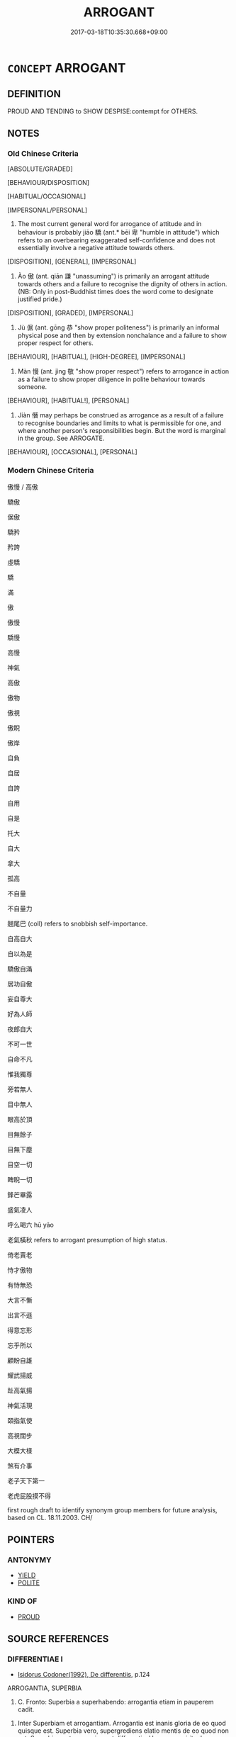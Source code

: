 # -*- mode: mandoku-tls-view -*-
#+TITLE: ARROGANT
#+DATE: 2017-03-18T10:35:30.668+09:00        
#+STARTUP: content
* =CONCEPT= ARROGANT
:PROPERTIES:
:CUSTOM_ID: uuid-a53a5705-cac6-47f2-81e4-52ef30fd783f
:SYNONYM+:  HAUGHTY
:SYNONYM+:  CONCEITED
:SYNONYM+:  SELF-IMPORTANT
:SYNONYM+:  EGOTISTIC
:SYNONYM+:  FULL OF ONESELF
:SYNONYM+:  SUPERIOR
:SYNONYM+:  OVERBEARING
:SYNONYM+:  POMPOUS
:SYNONYM+:  BUMPTIOUS
:SYNONYM+:  PRESUMPTUOUS
:SYNONYM+:  IMPERIOUS
:SYNONYM+:  OVERWEENING
:SYNONYM+:  PROUD
:SYNONYM+:  IMMODEST
:SYNONYM+:  HIGH AND MIGHTY
:SYNONYM+:  TOO BIG FOR ONE'S BRITCHES
:SYNONYM+:  TOO BIG FOR ONE'S BOOTS
:SYNONYM+:  BIGHEADED
:SYNONYM+:  PUFFED-UP
:TR_ZH: 驕傲
:TR_OCH: 驕
:END:
** DEFINITION

PROUD AND TENDING to SHOW DESPISE:contempt for OTHERS.

** NOTES

*** Old Chinese Criteria
[ABSOLUTE/GRADED]

[BEHAVIOUR/DISPOSITION]

[HABITUAL/OCCASIONAL]

[IMPERSONAL/PERSONAL]

1. The most current general word for arrogance of attitude and in behaviour is probably jiāo 驕 (ant.* bēi 卑 "humble in attitude") which refers to an overbearing exaggerated self-confidence and does not essentially involve a negative attitude towards others.

[DISPOSITION], [GENERAL], [IMPERSONAL]

2. Ào 傲 (ant. qiān 謙 "unassuming") is primarily an arrogant attitude towards others and a failure to recognise the dignity of others in action. (NB: Only in post-Buddhist times does the word come to designate justified pride.)

[DISPOSITION], [GRADED], [IMPERSONAL]

3. Jù 倨 (ant. gōng 恭 "show proper politeness") is primarily an informal physical pose and then by extension nonchalance and a failure to show proper respect for others.

[BEHAVIOUR], [HABITUAL], [HIGH-DEGREE], [IMPERSONAL]

4. Màn 慢 (ant. jìng 敬 "show proper respect") refers to arrogance in action as a failure to show proper diligence in polite behaviour towards someone.

[BEHAVIOUR], [HABITUAL!], [PERSONAL]

5. Jiàn 僭 may perhaps be construed as arrogance as a result of a failure to recognise boundaries and limits to what is permissible for one, and where another person's responsibilities begin. But the word is marginal in the group. See ARROGATE.

[BEHAVIOUR], [OCCASIONAL], [PERSONAL]

*** Modern Chinese Criteria
傲慢 / 高傲

驕傲

倨傲

驕矜

矜誇

虛驕

驕

滿

傲

傲慢

驕慢

高慢

神氣

高傲

傲物

傲視

傲睨

傲岸

自負

自居

自誇

自用

自是

托大

自大

拿大

孤高

不自量

不自量力

翹尾巴 (coll) refers to snobbish self-importance.

自高自大

自以為是

驕傲自滿

居功自傲

妄自尊大

好為人師

夜郎自大

不可一世

自命不凡

惟我獨尊

旁若無人

目中無人

眼高於頂

目無餘子

目無下塵

目空一切

睥睨一切

鋒芒畢露

盛氣凌人

呼么喝六 hū yāo

老氣橫秋 refers to arrogant presumption of high status.

倚老賣老

恃才傲物

有恃無恐

大言不慚

出言不遜

得意忘形

忘乎所以

顧盼自雄

耀武揚威

趾高氣揚

神氣活現

頤指氣使

高視闊步

大模大樣

煞有介事

老子天下第一

老虎屁股摸不得

first rough draft to identify synonym group members for future analysis, based on CL. 18.11.2003. CH/

** POINTERS
*** ANTONYMY
 - [[tls:concept:YIELD][YIELD]]
 - [[tls:concept:POLITE][POLITE]]

*** KIND OF
 - [[tls:concept:PROUD][PROUD]]

** SOURCE REFERENCES
*** DIFFERENTIAE I
 - [[cite:DIFFERENTIAE-I][Isidorus Codoner(1992), De differentiis]], p.124


ARROGANTIA, SUPERBIA

504. C. Fronto: Superbia a superhabendo: arrogantia etiam in pauperem cadit.



504. Inter Superbiam et arrogantiam. Arrogantia est inanis gloria de eo quod quisque est. Superbia vero, supergrediens elatio mentis de eo quod non est. Superbiae autem gemina est differentia: Una quae spirituales ac summos viros per virtutum jactantiam dejicit, altera quae carnales erga seniorum imperium inobedientes reddit. Dicta autem superbia, quia super vult quam quod est.

*** HANFEI TONGYI 2004
 - [[cite:HANFEI-TONGYI-2004][Zhao(2004), 韓非子同義詞研究]], p.332

*** HUANG XIAODONG 2003
 - [[cite:HUANG-XIAODONG-2003][Huang 黃(2003), “荀子”單音節形容詞同義關係研究]], p.172

*** LANGIUS 1631
 - [[cite:LANGIUS-1631][Langius(1631), Anthologia sive Florilegium rerum et materiarum selectarum]] (ARROGANTIA)
*** MENGE
 - [[cite:MENGE][Menge Schoenberger(1978), Lateinische Synonymik]]
*** RITTER 1971-2007
 - [[cite:RITTER-1971-2007][Ritter Gruender Gabriel(1971-2007), Historisches Woerterbuch der Philosophie]], p.2.332
 (EIGENDUENKEL)
*** THEOPHRASTUS 1960
 - [[cite:THEOPHRASTUS-1960][Steinmetz(1960), Theophrast, Charaktere]], p.no. 24

*** WANG LI 2000
 - [[cite:WANG-LI-2000][Wang 王(2000), 王力古漢語字典]], p.1692


驕，傲

1. WL claims that jia1o 驕 is psychological and a4o 傲 is a matter of actions.  THE MANY COUNTEREXAMPLES TO THIS NEED TO BE EXAMINED.

*** WU SANXING 2008
 - [[cite:WU-SANXING-2008][ 吾(2008), 中國文化背景八千詞 Zhongguo wenhua beijing ba qian ci]], p.219ff

*** TENG SHOU-HSIN 1996
 - [[cite:TENG-SHOU-HSIN-1996][Teng(1996), Chinese Synonyms Usage Dictionary]], p.240

*** CAI SHAOWEI 2010
 - [[cite:CAI-SHAOWEI-2010][Cai 蔡 Xu 徐(2010), 跟我學同義詞]], p.18

*** GIRARD 1769
 - [[cite:GIRARD-1769][Girard Beauzée(1769), SYNONYMES FRANÇOIS, LEURS DIFFÉRENTES SIGNIFICATIONS, ET LE CHOIX QU'IL EN FAUT FAIRE Pour parler avec justesse]], p.2.3:3
 (HAUT.HAUTAIN;   SUFFISANT.IMPORTANT.ARROGANT)
*** HONG CHENGYU 2009
 - [[cite:HONG-CHENGYU-2009][Hong 洪(2009), 古漢語常用詞同義詞詞典]], p.231

*** FRANKE 1989
 - [[cite:FRANKE-1989][Franke Gipper Schwarz(1989), Bibliographisches Handbuch zur Sprachinhaltsforschung. Teil II. Systematischer Teil. B. Ordnung nach Sinnbezirken (mit einem alphabetischen Begriffsschluessel): Der Mensch und seine Welt im Spiegel der Sprachforschung]], p.48A

** WORDS
   :PROPERTIES:
   :VISIBILITY: children
   :END:
*** 亢 kàng (OC:khaaŋs MC:khɑŋ )
:PROPERTIES:
:CUSTOM_ID: uuid-072c2642-af0b-4712-a89f-032427f4698d
:Char+: 亢(8,2/4) 
:GY_IDS+: uuid-906cb2b5-1490-4cc7-912f-a00431d2f7fb
:PY+: kàng     
:OC+: khaaŋs     
:MC+: khɑŋ     
:END: 
**** SOURCE REFERENCES
***** DUAN DESEN 1992A
 - [[cite:DUAN-DESEN-1992A][Duan 段(1992), 簡明古漢語同義詞詞典]], p.825

**** N [[tls:syn-func::#uuid-76be1df4-3d73-4e5f-bbc2-729542645bc8][nab]] {[[tls:sem-feat::#uuid-98e7674b-b362-466f-9568-d0c14470282a][psych]]} / arrogance
:PROPERTIES:
:CUSTOM_ID: uuid-5d107cee-6653-410b-af38-f30c5c27813d
:WARRING-STATES-CURRENCY: 2
:END:
****** DEFINITION

arrogance

****** NOTES

**** V [[tls:syn-func::#uuid-c20780b3-41f9-491b-bb61-a269c1c4b48f][vi]] {[[tls:sem-feat::#uuid-f55cff2f-f0e3-4f08-a89c-5d08fcf3fe89][act]]} / haughty, overbearing
:PROPERTIES:
:CUSTOM_ID: uuid-99c3c667-7f9e-459a-a46e-668aa33a0d68
:WARRING-STATES-CURRENCY: 2
:END:
****** DEFINITION

haughty, overbearing

****** NOTES

**** V [[tls:syn-func::#uuid-fbfb2371-2537-4a99-a876-41b15ec2463c][vtoN]] / show arrogance towards
:PROPERTIES:
:CUSTOM_ID: uuid-0e2e6382-cfa0-40b8-aae3-1ff866226d59
:END:
****** DEFINITION

show arrogance towards

****** NOTES

*** 伉 kàng (OC:khaaŋs MC:khɑŋ )
:PROPERTIES:
:CUSTOM_ID: uuid-419c14d8-9943-49f0-97a3-fb9696d8541e
:Char+: 伉(9,4/6) 
:GY_IDS+: uuid-a6d9f1df-c783-46cc-867c-372c5e545b9b
:PY+: kàng     
:OC+: khaaŋs     
:MC+: khɑŋ     
:END: 
**** N [[tls:syn-func::#uuid-76be1df4-3d73-4e5f-bbc2-729542645bc8][nab]] {[[tls:sem-feat::#uuid-98e7674b-b362-466f-9568-d0c14470282a][psych]]} / offensively arrogant disposition
:PROPERTIES:
:CUSTOM_ID: uuid-b8dd153b-5710-4958-85a8-01cba1594a9f
:END:
****** DEFINITION

offensively arrogant disposition

****** NOTES

**** V [[tls:syn-func::#uuid-fed035db-e7bd-4d23-bd05-9698b26e38f9][vadN]] / arrogant
:PROPERTIES:
:CUSTOM_ID: uuid-7b25cef0-e9b4-4f1a-947a-1b09b09b73c9
:END:
****** DEFINITION

arrogant

****** NOTES

**** V [[tls:syn-func::#uuid-2a0ded86-3b04-4488-bb7a-3efccfa35844][vadV]] / arrogantly, with provocative arrogance
:PROPERTIES:
:CUSTOM_ID: uuid-762344b2-4c1d-4f57-8936-298faa695cd2
:END:
****** DEFINITION

arrogantly, with provocative arrogance

****** NOTES

**** V [[tls:syn-func::#uuid-c20780b3-41f9-491b-bb61-a269c1c4b48f][vi]] {[[tls:sem-feat::#uuid-f55cff2f-f0e3-4f08-a89c-5d08fcf3fe89][act]]} / be arrogant and overbearing
:PROPERTIES:
:CUSTOM_ID: uuid-1afdfcc6-ee99-4731-a8b1-34c2d9404190
:WARRING-STATES-CURRENCY: 1
:END:
****** DEFINITION

be arrogant and overbearing

****** NOTES

**** V [[tls:syn-func::#uuid-c20780b3-41f9-491b-bb61-a269c1c4b48f][vi]] {[[tls:sem-feat::#uuid-2e48851c-928e-40f0-ae0d-2bf3eafeaa17][figurative]]} / insensitive, blunt
:PROPERTIES:
:CUSTOM_ID: uuid-c4bd9825-f513-4b03-81ae-9a20d715bb98
:END:
****** DEFINITION

insensitive, blunt

****** NOTES

*** 倨 jù (OC:kas MC:ki̯ɤ ) / 踞 jù (OC:kas MC:ki̯ɤ )
:PROPERTIES:
:CUSTOM_ID: uuid-9b6eb9d3-6232-4afe-b6a5-d58b47bcd45e
:Char+: 倨(9,8/10) 
:Char+: 踞(157,8/15) 
:GY_IDS+: uuid-8c4e2c5b-57a8-4199-89fa-f593fefc97e4
:PY+: jù     
:OC+: kas     
:MC+: ki̯ɤ     
:GY_IDS+: uuid-6ae1fe50-728d-41b5-952d-b94028de2435
:PY+: jù     
:OC+: kas     
:MC+: ki̯ɤ     
:END: 
**** V [[tls:syn-func::#uuid-c20780b3-41f9-491b-bb61-a269c1c4b48f][vi]] / be arrogantly nonchalant in behaviour, be impolitely informal
:PROPERTIES:
:CUSTOM_ID: uuid-e41728dd-45a4-4179-bd0e-dc0e1d2a766e
:WARRING-STATES-CURRENCY: 3
:END:
****** DEFINITION

be arrogantly nonchalant in behaviour, be impolitely informal

****** NOTES

******* Nuance
This emphasises unceremonious impoliteness

******* Examples
GUAN 16.01.16; WYWK 1.71; tr. Rickett 1985, p. 253;

 倨傲易令， Those who display arrogance, alter the orders,

[CA]

ZHUANG 20.2.8 Guo Qingfan 674; Wang Shumin 730; Fang Yong 523; Chen Guying 502

 市南子曰： Master Southmarket said,

 君�荍峟苤 A "Do not appear haughty;

 �荅 d 居， Do not be obstinate--

 以為君車。 That will be your carriage."

**** V [[tls:syn-func::#uuid-fed035db-e7bd-4d23-bd05-9698b26e38f9][vadN]] / arrogant; impolitely informal
:PROPERTIES:
:CUSTOM_ID: uuid-c2701df1-fab8-4511-b02a-3352cf68f9ef
:END:
****** DEFINITION

arrogant; impolitely informal

****** NOTES

*** 傲 ào (OC:ŋoows MC:ŋɑu ) /  
:PROPERTIES:
:CUSTOM_ID: uuid-48f9065e-d1fb-4c0f-ae90-65c8978c9fcf
:Char+: 傲(9,11/13) 
:Char+: 敖(66,7/11) 
:GY_IDS+: uuid-ae31bd97-b93c-4565-a89f-bca51b52d568
:PY+: ào     
:OC+: ŋoows     
:MC+: ŋɑu     
:END: 
**** V [[tls:syn-func::#uuid-c20780b3-41f9-491b-bb61-a269c1c4b48f][vi]] {[[tls:sem-feat::#uuid-f55cff2f-f0e3-4f08-a89c-5d08fcf3fe89][act]]} / make a show of arrogance; be arrogant to others in attitude and action
:PROPERTIES:
:CUSTOM_ID: uuid-ac521c33-93c1-4a7f-8bad-603332726bc5
:WARRING-STATES-CURRENCY: 3
:END:
****** DEFINITION

make a show of arrogance; be arrogant to others in attitude and action

****** NOTES

******* Nuance
This is descriptive of overt action ravher than inner hidden attitude.

******* Examples
HF 31.29:02; jishi 591; jiaozhu 350; shiping 1024 

“ 令尹甚傲而好兵，涆 he Prime Minister is very arrogant and he is fond of the military.

**** V [[tls:syn-func::#uuid-fbfb2371-2537-4a99-a876-41b15ec2463c][vtoN]] {[[tls:sem-feat::#uuid-9f39c671-0a8c-4564-b0ad-af7185eed7aa][attitudinal]]} / treat with arrogant disrespect; be arrogant towards be non-chalant vis-a-vis (e.g. punishments)
:PROPERTIES:
:CUSTOM_ID: uuid-c3a7e0e7-21d3-4756-b850-511a98e56109
:WARRING-STATES-CURRENCY: 3
:END:
****** DEFINITION

treat with arrogant disrespect; be arrogant towards be non-chalant vis-a-vis (e.g. punishments)

****** NOTES

******* Nuance
This is descriptive of overt action ravher than inner hidden attitude.

******* Examples
GUAN 15.01.33; WYWK 1.69; tr. Rickett 1985, p. 246;

 人雖眾， Even though his population be large,

 不緩怠， he should be neither negligent 

 不傲下。 nor overbearing toward his subjects. [CA]

**** V [[tls:syn-func::#uuid-c20780b3-41f9-491b-bb61-a269c1c4b48f][vi]] / be proud (as one should be or naturally might be of great achievements)
:PROPERTIES:
:CUSTOM_ID: uuid-ea3271e3-ce72-4f06-86ce-6a2eb8447938
:VALUATION: +
:WARRING-STATES-CURRENCY: 0
:END:
****** DEFINITION

be proud (as one should be or naturally might be of great achievements)

****** NOTES

**** V [[tls:syn-func::#uuid-fed035db-e7bd-4d23-bd05-9698b26e38f9][vadN]] / arrogant
:PROPERTIES:
:CUSTOM_ID: uuid-a659410f-7332-48d6-9f13-db9a9704c343
:END:
****** DEFINITION

arrogant

****** NOTES

**** N [[tls:syn-func::#uuid-76be1df4-3d73-4e5f-bbc2-729542645bc8][nab]] {[[tls:sem-feat::#uuid-98e7674b-b362-466f-9568-d0c14470282a][psych]]} / arrogance
:PROPERTIES:
:CUSTOM_ID: uuid-6b7ea8f4-e2b6-459e-9c11-731a01c175a3
:END:
****** DEFINITION

arrogance

****** NOTES

*** 僭 jiàn (OC:skɯɯms MC:tsem )
:PROPERTIES:
:CUSTOM_ID: uuid-cf7a1bc3-eaeb-43b6-a73b-4bf8be31fc9f
:Char+: 僭(9,12/14) 
:GY_IDS+: uuid-bf76a9cb-0ff4-4872-8b8d-eb3a328660f9
:PY+: jiàn     
:OC+: skɯɯms     
:MC+: tsem     
:END: 
**** V [[tls:syn-func::#uuid-fbfb2371-2537-4a99-a876-41b15ec2463c][vtoN]] {[[tls:sem-feat::#uuid-9f39c671-0a8c-4564-b0ad-af7185eed7aa][attitudinal]]} / treat without proper restraint and respect for the rules of propriety ZUO  僭嫚於鬼神
:PROPERTIES:
:CUSTOM_ID: uuid-20c532c8-a2c4-492d-92ed-e3c04985977a
:WARRING-STATES-CURRENCY: 2
:END:
****** DEFINITION

treat without proper restraint and respect for the rules of propriety ZUO  僭嫚於鬼神

****** NOTES

*** 嫚 màn (OC:mroons MC:mɣan )
:PROPERTIES:
:CUSTOM_ID: uuid-bd002061-271c-4a84-aefd-bb6cb7738020
:Char+: 嫚(38,11/14) 
:GY_IDS+: uuid-28834e0e-393e-41cc-b8b0-4a4b544875c2
:PY+: màn     
:OC+: mroons     
:MC+: mɣan     
:END: 
**** V [[tls:syn-func::#uuid-c20780b3-41f9-491b-bb61-a269c1c4b48f][vi]] / be insolent
:PROPERTIES:
:CUSTOM_ID: uuid-4787804c-d96b-468f-9c2c-54b5568ad68a
:END:
****** DEFINITION

be insolent

****** NOTES

*** 慢 màn (OC:mroons MC:mɣan )
:PROPERTIES:
:CUSTOM_ID: uuid-cc4796ef-a79e-4f5b-823a-bb4ac20b60e4
:Char+: 慢(61,11/14) 
:GY_IDS+: uuid-36b5fc6c-5f36-4579-a8e3-9c4fc0dc2e8f
:PY+: màn     
:OC+: mroons     
:MC+: mɣan     
:END: 
**** N [[tls:syn-func::#uuid-76be1df4-3d73-4e5f-bbc2-729542645bc8][nab]] {[[tls:sem-feat::#uuid-f55cff2f-f0e3-4f08-a89c-5d08fcf3fe89][act]]} / arrogance in behaviour;
:PROPERTIES:
:CUSTOM_ID: uuid-c30a306b-ca76-42b1-a445-6a584df3772f
:WARRING-STATES-CURRENCY: 3
:END:
****** DEFINITION

arrogance in behaviour;

****** NOTES

******* Examples
LY 08.04:02; tr. CH

 君子所貴乎道者三： What the man of noble character sets high store by in the Way are three things:

 動容貌， when he changes his comportment and appearance

 斯遠暴慢矣； he keeps far from violence or arrogant informality; [CA]

**** N [[tls:syn-func::#uuid-76be1df4-3d73-4e5f-bbc2-729542645bc8][nab]] {[[tls:sem-feat::#uuid-98e7674b-b362-466f-9568-d0c14470282a][psych]]} / conceit, superciliousness
:PROPERTIES:
:CUSTOM_ID: uuid-410b79d4-5199-4b2d-aa8a-c68175a83170
:END:
****** DEFINITION

conceit, superciliousness

****** NOTES

**** V [[tls:syn-func::#uuid-fed035db-e7bd-4d23-bd05-9698b26e38f9][vadN]] / arrogant
:PROPERTIES:
:CUSTOM_ID: uuid-d56dfcf3-e93a-427c-8418-c0ed2a42ec4a
:END:
****** DEFINITION

arrogant

****** NOTES

******* Examples
GUAN 46.01.48; ed. Dai Wang 3.54; tr. Rickett 1998:159

 暴慢之人， If violent and arrogant people 

 誅之以刑， are punished in accordance with criminal sanctions, 

 則禍不起。 calamities will not occur. [CA]

**** V [[tls:syn-func::#uuid-739c24ae-d585-4fff-9ac2-2547b1050f16][vt+prep+N]] / behave arrogantly towards
:PROPERTIES:
:CUSTOM_ID: uuid-e9c91b1b-d4ea-439c-a0bc-b9c6c84f8de8
:END:
****** DEFINITION

behave arrogantly towards

****** NOTES

**** V [[tls:syn-func::#uuid-fbfb2371-2537-4a99-a876-41b15ec2463c][vtoN]] / show arrogant disrespect for someone, fail to pay proper polite attention to someone.
:PROPERTIES:
:CUSTOM_ID: uuid-b780f91d-a017-4d0a-9d7c-1703b559c2fa
:WARRING-STATES-CURRENCY: 5
:END:
****** DEFINITION

show arrogant disrespect for someone, fail to pay proper polite attention to someone.

****** NOTES

*** 憍 jiāo (OC:krew MC:kiɛu )
:PROPERTIES:
:CUSTOM_ID: uuid-cdbc2eff-a11e-491d-a89a-928afa38e11e
:Char+: 憍(61,12/15) 
:GY_IDS+: uuid-ef9ca6d9-6ee4-42ec-9d44-fde7e35c0582
:PY+: jiāo     
:OC+: krew     
:MC+: kiɛu     
:END: 
**** V [[tls:syn-func::#uuid-c20780b3-41f9-491b-bb61-a269c1c4b48f][vi]] / be arrogant; haughty
:PROPERTIES:
:CUSTOM_ID: uuid-1f30f758-1b52-4a78-ae55-a1db9f0c5bc5
:WARRING-STATES-CURRENCY: 2
:END:
****** DEFINITION

be arrogant; haughty

****** NOTES

******* Examples
ZZ 19.700

 方虛憍 he's just at the stage of being vainly arrogant 

 而恃氣。 and proud of his own vigor." [CA]

*** 泰 tài (OC:thaads MC:thɑi )
:PROPERTIES:
:CUSTOM_ID: uuid-643beca2-37af-4079-9a3c-80998515b311
:Char+: 泰(85,5/9) 
:GY_IDS+: uuid-f06233df-447e-4b47-8096-292334f5ea3b
:PY+: tài     
:OC+: thaads     
:MC+: thɑi     
:END: 
**** N [[tls:syn-func::#uuid-8717712d-14a4-4ae2-be7a-6e18e61d929b][n]] / arrogance; arrogant begaviour
:PROPERTIES:
:CUSTOM_ID: uuid-90ccbfeb-b4d6-4e95-af44-a74f4dbc8807
:END:
****** DEFINITION

arrogance; arrogant begaviour

****** NOTES

**** V [[tls:syn-func::#uuid-c20780b3-41f9-491b-bb61-a269c1c4b48f][vi]] {[[tls:sem-feat::#uuid-f55cff2f-f0e3-4f08-a89c-5d08fcf3fe89][act]]} / be presumptuous; overbearing
:PROPERTIES:
:CUSTOM_ID: uuid-08f483b0-bd61-478e-9b55-ac9c5ea202f8
:VALUATION: -
:WARRING-STATES-CURRENCY: 2
:END:
****** DEFINITION

be presumptuous; overbearing

****** NOTES

**** V [[tls:syn-func::#uuid-c20780b3-41f9-491b-bb61-a269c1c4b48f][vi]] {[[tls:sem-feat::#uuid-f55cff2f-f0e3-4f08-a89c-5d08fcf3fe89][act]]} / be proud
:PROPERTIES:
:CUSTOM_ID: uuid-d8a1f255-bbc7-48df-b8ce-632fef6a1983
:VALUATION: +
:END:
****** DEFINITION

be proud

****** NOTES

*** 驁 ào (OC:ŋoows MC:ŋɑu )
:PROPERTIES:
:CUSTOM_ID: uuid-6ab41e32-a925-4baf-bb06-e5a7fc953c47
:Char+: 驁(187,11/21) 
:GY_IDS+: uuid-321fdf7c-4b0c-407c-9a38-8004dcdc9e25
:PY+: ào     
:OC+: ŋoows     
:MC+: ŋɑu     
:END: 
**** V [[tls:syn-func::#uuid-c20780b3-41f9-491b-bb61-a269c1c4b48f][vi]] {[[tls:sem-feat::#uuid-f55cff2f-f0e3-4f08-a89c-5d08fcf3fe89][act]]} / be recklessly unrestrained and arrogant
:PROPERTIES:
:CUSTOM_ID: uuid-7b7fd034-ed32-4d70-a44b-ae65c64e0432
:END:
****** DEFINITION

be recklessly unrestrained and arrogant

****** NOTES

******* Nuance
This is not much more than a graphic variant for 傲.

******* Examples
SHI

**** V [[tls:syn-func::#uuid-6fe4438e-50e1-4c1f-8b7a-c24a0f417fb5][vtoNab]] / take an arrogant attutude towards Nab
:PROPERTIES:
:CUSTOM_ID: uuid-b3f6f8d5-f057-4a7f-a3f1-6320e9a4ecbb
:END:
****** DEFINITION

take an arrogant attutude towards Nab

****** NOTES

*** 驕 jiāo (OC:krew MC:kiɛu )
:PROPERTIES:
:CUSTOM_ID: uuid-90b6f979-8ace-4430-a409-19e32b02ec4b
:Char+: 驕(187,12/22) 
:GY_IDS+: uuid-dc0de6ed-3288-4a35-bb2c-69791fd54b04
:PY+: jiāo     
:OC+: krew     
:MC+: kiɛu     
:END: 
**** V [[tls:syn-func::#uuid-9ad59b61-f38f-4a76-8527-96514af5f495][vt(+N)]] / be arrogant because the contextually determinate N
:PROPERTIES:
:CUSTOM_ID: uuid-d81bb9c3-3437-460f-a199-cc2636d14103
:END:
****** DEFINITION

be arrogant because the contextually determinate N

****** NOTES

**** N [[tls:syn-func::#uuid-76be1df4-3d73-4e5f-bbc2-729542645bc8][nab]] {[[tls:sem-feat::#uuid-98e7674b-b362-466f-9568-d0c14470282a][psych]]} / arrogance
:PROPERTIES:
:CUSTOM_ID: uuid-1049e464-da3d-4957-9ec3-559d7736f296
:WARRING-STATES-CURRENCY: 3
:END:
****** DEFINITION

arrogance

****** NOTES

**** V [[tls:syn-func::#uuid-fed035db-e7bd-4d23-bd05-9698b26e38f9][vadN]] / arrogant and over-confident  驕君 "arrogant ruler"
:PROPERTIES:
:CUSTOM_ID: uuid-bdb42eb1-56b8-43be-b434-495d02749660
:WARRING-STATES-CURRENCY: 5
:END:
****** DEFINITION

arrogant and over-confident  驕君 "arrogant ruler"

****** NOTES

******* Examples
HF 20.11.6: 衣食美驕心生 when clothes and food are elaborate then a self-important mentality will arise

**** V [[tls:syn-func::#uuid-c20780b3-41f9-491b-bb61-a269c1c4b48f][vi]] {[[tls:sem-feat::#uuid-f55cff2f-f0e3-4f08-a89c-5d08fcf3fe89][act]]} / be overconfident, overbearing; haughty, arrogant, self-important
:PROPERTIES:
:CUSTOM_ID: uuid-165210b2-2e0d-4d9c-96fa-0938631df256
:WARRING-STATES-CURRENCY: 5
:END:
****** DEFINITION

be overconfident, overbearing; haughty, arrogant, self-important

****** NOTES

******* Examples
HF 22.08:02; jishi 422; jiaozhu 737; shiping 737

 智伯必驕而輕敵， then the Earl of Zhi4 is bound to get arrogant and to make light of his enemies [CA]

LY 13.26; tr. CH

 子曰： The Master said:

 「君子泰而不驕； "The gentleman is supremely confident but not arrogant,

 小人驕而不泰。」 the petty man is arrogant but not supremely confident."

**** V [[tls:syn-func::#uuid-c20780b3-41f9-491b-bb61-a269c1c4b48f][vi]] {[[tls:sem-feat::#uuid-f55cff2f-f0e3-4f08-a89c-5d08fcf3fe89][act]]} / be arrogant in behaviour, be overconfident
:PROPERTIES:
:CUSTOM_ID: uuid-c9e3e62f-c7f2-42f1-892e-27939ee8a3c7
:VALUATION: -
:WARRING-STATES-CURRENCY: 4
:END:
****** DEFINITION

be arrogant in behaviour, be overconfident

****** NOTES

**** V [[tls:syn-func::#uuid-c20780b3-41f9-491b-bb61-a269c1c4b48f][vi]] {[[tls:sem-feat::#uuid-3d95d354-0c16-419f-9baf-f1f6cb6fbd07][change]]} / become arrogant
:PROPERTIES:
:CUSTOM_ID: uuid-4efd571e-e42c-4f52-99df-fd9ebd455bd6
:END:
****** DEFINITION

become arrogant

****** NOTES

**** V [[tls:syn-func::#uuid-739c24ae-d585-4fff-9ac2-2547b1050f16][vt+prep+N]] / treat arrogantly 嚴於, fail to show proper respect
:PROPERTIES:
:CUSTOM_ID: uuid-eefc252d-aa01-4443-b583-0092b846c75d
:WARRING-STATES-CURRENCY: 4
:END:
****** DEFINITION

treat arrogantly 嚴於, fail to show proper respect

****** NOTES

**** V [[tls:syn-func::#uuid-dd717b3f-0c98-4de8-bac6-2e4085805ef1][vt+V/0/]] / be arrogantly proud of V-ing
:PROPERTIES:
:CUSTOM_ID: uuid-b81d0973-d70b-4f8c-a41d-9ee9f0d6f111
:WARRING-STATES-CURRENCY: 3
:END:
****** DEFINITION

be arrogantly proud of V-ing

****** NOTES

**** V [[tls:syn-func::#uuid-fbfb2371-2537-4a99-a876-41b15ec2463c][vtoN]] / behave arrogantly towards
:PROPERTIES:
:CUSTOM_ID: uuid-adc9e74b-c990-4615-8838-d98ec035f8ce
:END:
****** DEFINITION

behave arrogantly towards

****** NOTES

**** V [[tls:syn-func::#uuid-fbfb2371-2537-4a99-a876-41b15ec2463c][vtoN]] {[[tls:sem-feat::#uuid-fac754df-5669-4052-9dda-6244f229371f][causative]]} / cause to be arrogant and over-confident
:PROPERTIES:
:CUSTOM_ID: uuid-28935b88-74f5-4586-b0ed-8152d95c5e19
:WARRING-STATES-CURRENCY: 5
:END:
****** DEFINITION

cause to be arrogant and over-confident

****** NOTES

**** V [[tls:syn-func::#uuid-fbfb2371-2537-4a99-a876-41b15ec2463c][vtoN]] {[[tls:sem-feat::#uuid-98e7674b-b362-466f-9568-d0c14470282a][psych]]} / take pride in (oneself); be arrogant [the reflexive pronoun is hard to explain, for the meaning of ...
:PROPERTIES:
:CUSTOM_ID: uuid-9debcb4f-8813-4b52-9281-76cedbf3bfea
:END:
****** DEFINITION

take pride in (oneself); be arrogant [the reflexive pronoun is hard to explain, for the meaning of this phrase is NOT "arrogant towards oneself".  It is as if we have a medial VP. Not current in MSC or in TPGJ.]

****** NOTES

**** V [[tls:syn-func::#uuid-fbfb2371-2537-4a99-a876-41b15ec2463c][vtoN]] {[[tls:sem-feat::#uuid-d78eabc5-f1df-43e2-8fa5-c6514124ec21][putative]]} / consider as arrogant (or: declare to be arrogant?)
:PROPERTIES:
:CUSTOM_ID: uuid-b2c26599-02f7-457b-9140-a13498fb3d0c
:END:
****** DEFINITION

consider as arrogant (or: declare to be arrogant?)

****** NOTES

*** 不禮 bùlǐ (OC:pɯʔ riiʔ MC:pi̯ut lei )
:PROPERTIES:
:CUSTOM_ID: uuid-2fc3991c-1a95-4dc8-85ec-affa5e0129a0
:Char+: 不(1,3/4) 禮(113,13/18) 
:GY_IDS+: uuid-12896cda-5086-41f3-8aeb-21cd406eec3f uuid-86f3dff9-55a5-439b-b8ec-3d26e2ce7015
:PY+: bù lǐ    
:OC+: pɯʔ riiʔ    
:MC+: pi̯ut lei    
:END: 
**** V [[tls:syn-func::#uuid-091af450-64e0-4b82-98a2-84d0444b6d19][VPi]] {[[tls:sem-feat::#uuid-f55cff2f-f0e3-4f08-a89c-5d08fcf3fe89][act]]} / be impolite; fail to show proper politeness according to ritual
:PROPERTIES:
:CUSTOM_ID: uuid-d13497b3-e495-44ac-8560-36bbc8e6e5fc
:END:
****** DEFINITION

be impolite; fail to show proper politeness according to ritual

****** NOTES

**** V [[tls:syn-func::#uuid-98f2ce75-ae37-4667-90ff-f418c4aeaa33][VPtoN]] / be impolite to
:PROPERTIES:
:CUSTOM_ID: uuid-26160858-e91b-4943-80c2-46e02dc50be4
:END:
****** DEFINITION

be impolite to

****** NOTES

*** 倨傲 jùào (OC:kas ŋoows MC:ki̯ɤ ŋɑu )
:PROPERTIES:
:CUSTOM_ID: uuid-c8a16f87-6de1-4bba-a329-5f22583cde9d
:Char+: 倨(9,8/10) 傲(9,11/13) 
:GY_IDS+: uuid-8c4e2c5b-57a8-4199-89fa-f593fefc97e4 uuid-ae31bd97-b93c-4565-a89f-bca51b52d568
:PY+: jù ào    
:OC+: kas ŋoows    
:MC+: ki̯ɤ ŋɑu    
:END: 
**** V [[tls:syn-func::#uuid-091af450-64e0-4b82-98a2-84d0444b6d19][VPi]] {[[tls:sem-feat::#uuid-f55cff2f-f0e3-4f08-a89c-5d08fcf3fe89][act]]} / show every kind of arrogance
:PROPERTIES:
:CUSTOM_ID: uuid-eb408711-fadb-4936-92fd-770f9adb3b3d
:END:
****** DEFINITION

show every kind of arrogance

****** NOTES

*** 倨固 jùgù (OC:kas kaas MC:ki̯ɤ kuo̝ )
:PROPERTIES:
:CUSTOM_ID: uuid-1e2656c2-7322-469a-8c8e-5247767a9e04
:Char+: 倨(9,8/10) 固(31,5/8) 
:GY_IDS+: uuid-8c4e2c5b-57a8-4199-89fa-f593fefc97e4 uuid-6ad5e682-34e2-41a5-8c7c-e5e67fb2c285
:PY+: jù gù    
:OC+: kas kaas    
:MC+: ki̯ɤ kuo̝    
:END: 
**** V [[tls:syn-func::#uuid-091af450-64e0-4b82-98a2-84d0444b6d19][VPi]] / be arrogant and headstrong
:PROPERTIES:
:CUSTOM_ID: uuid-34accaae-a4ca-481d-a467-73e35d6760b2
:END:
****** DEFINITION

be arrogant and headstrong

****** NOTES

*** 偃蹇 yǎnjiǎn (OC:qanʔ kranʔ MC:ʔi̯ɐn kiɛn )
:PROPERTIES:
:CUSTOM_ID: uuid-81b99e2f-5737-4d7a-8f96-acde9c1a84eb
:Char+: 偃(9,9/11) 蹇(157,10/17) 
:GY_IDS+: uuid-39aab4ec-e63b-4efc-bd9f-fd614009fa0b uuid-5c3993aa-2b74-4441-b3e2-e0f38dcef645
:PY+: yǎn jiǎn    
:OC+: qanʔ kranʔ    
:MC+: ʔi̯ɐn kiɛn    
:END: 
**** V [[tls:syn-func::#uuid-091af450-64e0-4b82-98a2-84d0444b6d19][VPi]] / be arrogant
:PROPERTIES:
:CUSTOM_ID: uuid-ae6ef39b-c13e-4ab1-880f-ce8e9cb75327
:END:
****** DEFINITION

be arrogant

****** NOTES

*** 夷固 yígù (OC:li kaas MC:ji kuo̝ )
:PROPERTIES:
:CUSTOM_ID: uuid-75e5ee06-bc5d-49ca-ba7d-8793aa9a568e
:Char+: 夷(37,3/6) 固(31,5/8) 
:GY_IDS+: uuid-765f4fb2-dafc-4556-b24c-640d0745d13d uuid-6ad5e682-34e2-41a5-8c7c-e5e67fb2c285
:PY+: yí gù    
:OC+: li kaas    
:MC+: ji kuo̝    
:END: 
**** V [[tls:syn-func::#uuid-091af450-64e0-4b82-98a2-84d0444b6d19][VPi]] / be arrogantly stubborn
:PROPERTIES:
:CUSTOM_ID: uuid-031bd274-1e5a-43cc-94e3-b3ff01c70397
:END:
****** DEFINITION

be arrogantly stubborn

****** NOTES

*** 怠嫚 dàimàn (OC:lɯɯʔ mroons MC:dəi mɣan )
:PROPERTIES:
:CUSTOM_ID: uuid-48e3afaa-30dc-4221-bf07-315c7a0db7c9
:Char+: 怠(61,5/9) 嫚(38,11/14) 
:GY_IDS+: uuid-e53a4783-ff5c-4ba0-9758-c68373df8f8b uuid-28834e0e-393e-41cc-b8b0-4a4b544875c2
:PY+: dài màn    
:OC+: lɯɯʔ mroons    
:MC+: dəi mɣan    
:END: 
**** V [[tls:syn-func::#uuid-091af450-64e0-4b82-98a2-84d0444b6d19][VPi]] {[[tls:sem-feat::#uuid-f55cff2f-f0e3-4f08-a89c-5d08fcf3fe89][act]]} / be remiss and arrogant
:PROPERTIES:
:CUSTOM_ID: uuid-0971989a-e72b-4b12-8638-d720fd45100e
:END:
****** DEFINITION

be remiss and arrogant

****** NOTES

*** 恃力 shìlì (OC:ɡljɯʔ ɡ-rɯɡ MC:dʑɨ lɨk )
:PROPERTIES:
:CUSTOM_ID: uuid-46bdbda2-e951-4a6d-a1c7-e5cf087fdbc6
:Char+: 恃(61,6/9) 力(19,0/2) 
:GY_IDS+: uuid-c339cce1-7216-4108-8497-d69e2bb4f9d2 uuid-b0c01715-adaa-494d-af1b-a7f73033eaff
:PY+: shì lì    
:OC+: ɡljɯʔ ɡ-rɯɡ    
:MC+: dʑɨ lɨk    
:END: 
**** V [[tls:syn-func::#uuid-091af450-64e0-4b82-98a2-84d0444b6d19][VPi]] {[[tls:sem-feat::#uuid-f55cff2f-f0e3-4f08-a89c-5d08fcf3fe89][act]]} / behave in a self-assertive arrogant manner
:PROPERTIES:
:CUSTOM_ID: uuid-4830bad6-12ca-4cec-a020-ce4cd37465b7
:END:
****** DEFINITION

behave in a self-assertive arrogant manner

****** NOTES

*** 憍慢 jiāomàn (OC:krew mroons MC:kiɛu mɣan )
:PROPERTIES:
:CUSTOM_ID: uuid-1fcc9bfc-b14c-46fe-8a7f-e3bb2302620c
:Char+: 憍(61,12/15) 慢(61,11/14) 
:GY_IDS+: uuid-ef9ca6d9-6ee4-42ec-9d44-fde7e35c0582 uuid-36b5fc6c-5f36-4579-a8e3-9c4fc0dc2e8f
:PY+: jiāo màn    
:OC+: krew mroons    
:MC+: kiɛu mɣan    
:END: 
**** V [[tls:syn-func::#uuid-091af450-64e0-4b82-98a2-84d0444b6d19][VPi]] / be arrogant
:PROPERTIES:
:CUSTOM_ID: uuid-826983bf-6113-4fad-ab9c-b404aad25829
:END:
****** DEFINITION

be arrogant

****** NOTES

*** 我慢 wǒmàn (OC:ŋaalʔ mroons MC:ŋɑ mɣan )
:PROPERTIES:
:CUSTOM_ID: uuid-49a9b9c4-9bd7-4a0d-bf23-aef2733f0b6e
:Char+: 我(62,3/7) 慢(61,11/14) 
:GY_IDS+: uuid-0d7cf6f8-2c6c-4caa-a8b2-01d928af0faf uuid-36b5fc6c-5f36-4579-a8e3-9c4fc0dc2e8f
:PY+: wǒ màn    
:OC+: ŋaalʔ mroons    
:MC+: ŋɑ mɣan    
:END: 
**** N [[tls:syn-func::#uuid-db0698e7-db2f-4ee3-9a20-0c2b2e0cebf0][NPab]] {[[tls:sem-feat::#uuid-f55cff2f-f0e3-4f08-a89c-5d08fcf3fe89][act]]} / BUDDH: arrogant and improper behaviour
:PROPERTIES:
:CUSTOM_ID: uuid-8a40e0b3-d954-4f7c-b540-1ba2b8b37e7e
:END:
****** DEFINITION

BUDDH: arrogant and improper behaviour

****** NOTES

**** N [[tls:syn-func::#uuid-db0698e7-db2f-4ee3-9a20-0c2b2e0cebf0][NPab]] {[[tls:sem-feat::#uuid-2e7204ae-4771-435b-82ff-310068296b6d][buddhist]]} / BUDDH: self-pride, egotism, arrogance; skr. abhimāna; ātma-mada
:PROPERTIES:
:CUSTOM_ID: uuid-4a006fbe-9ad5-4128-a654-c43e59bc4eb0
:END:
****** DEFINITION

BUDDH: self-pride, egotism, arrogance; skr. abhimāna; ātma-mada

****** NOTES

*** 暴慢 bàomàn (OC:boowɡs mroons MC:bɑu mɣan )
:PROPERTIES:
:CUSTOM_ID: uuid-076b3c68-248b-49ce-b20e-7870e4aef2f6
:Char+: 暴(72,11/15) 慢(61,11/14) 
:GY_IDS+: uuid-8445d7e7-75b5-498c-bed3-d8c1cbee89b7 uuid-36b5fc6c-5f36-4579-a8e3-9c4fc0dc2e8f
:PY+: bào màn    
:OC+: boowɡs mroons    
:MC+: bɑu mɣan    
:END: 
**** N [[tls:syn-func::#uuid-db0698e7-db2f-4ee3-9a20-0c2b2e0cebf0][NPab]] / violent arrogance
:PROPERTIES:
:CUSTOM_ID: uuid-2d8dbba6-e106-43ea-92a6-6ee8ff42b159
:WARRING-STATES-CURRENCY: 3
:END:
****** DEFINITION

violent arrogance

****** NOTES

*** 自驕 zìjiāo (OC:sblids krew MC:dzi kiɛu )
:PROPERTIES:
:CUSTOM_ID: uuid-3e9b82c4-1f3c-4209-b831-240b9a70932e
:Char+: 自(132,0/6) 驕(187,12/22) 
:GY_IDS+: uuid-27f414fe-6bec-4eef-88d1-0e87a4bfbc33 uuid-dc0de6ed-3288-4a35-bb2c-69791fd54b04
:PY+: zì jiāo    
:OC+: sblids krew    
:MC+: dzi kiɛu    
:END: 
*** 自高 zìgāo (OC:sblids koow MC:dzi kɑu )
:PROPERTIES:
:CUSTOM_ID: uuid-3d4651f8-cea5-4ab6-a44b-e9fb52785aa8
:Char+: 自(132,0/6) 高(189,0/10) 
:GY_IDS+: uuid-27f414fe-6bec-4eef-88d1-0e87a4bfbc33 uuid-34534156-7159-44e9-bfa6-971760db4848
:PY+: zì gāo    
:OC+: sblids koow    
:MC+: dzi kɑu    
:END: 
**** V [[tls:syn-func::#uuid-091af450-64e0-4b82-98a2-84d0444b6d19][VPi]] / be arrogant
:PROPERTIES:
:CUSTOM_ID: uuid-32fc6fc4-f39b-4f32-bcbd-c70e738acc98
:END:
****** DEFINITION

be arrogant

****** NOTES

*** 貢高 gònggāo (OC:kooŋs koow MC:kuŋ kɑu )
:PROPERTIES:
:CUSTOM_ID: uuid-9449a6af-7c40-46de-a4d2-8bb71cca8757
:Char+: 貢(154,3/10) 高(189,0/10) 
:GY_IDS+: uuid-e635d8c7-f86b-4480-888a-097f0deb44a3 uuid-34534156-7159-44e9-bfa6-971760db4848
:PY+: gòng gāo    
:OC+: kooŋs koow    
:MC+: kuŋ kɑu    
:END: 
**** SOURCE REFERENCES
***** LOTUS(B)
 - [[cite:LOTUS(B)][Dharmarakṣa 竺(), 正法華經 Zhèng fǎhuá jīng Saddharmapunnarnkasūtra, Lotus sutra Taishō]], p.65a7, 86a28, 109a28, 123a3

**** N [[tls:syn-func::#uuid-db0698e7-db2f-4ee3-9a20-0c2b2e0cebf0][NPab]] {[[tls:sem-feat::#uuid-2e7204ae-4771-435b-82ff-310068296b6d][buddhist]]} / BUDDH:  pride, arrogance
:PROPERTIES:
:CUSTOM_ID: uuid-c63460d5-5d3a-4c43-8030-22c084b91a26
:END:
****** DEFINITION

BUDDH:  pride, arrogance

****** NOTES

*** 驁愎 àobì (OC:ŋoows brɯɡ MC:ŋɑu bɨk )
:PROPERTIES:
:CUSTOM_ID: uuid-94972ba5-e8be-4821-8f88-82d3d0cb7685
:Char+: 驁(187,11/21) 愎(61,9/12) 
:GY_IDS+: uuid-321fdf7c-4b0c-407c-9a38-8004dcdc9e25 uuid-284b8e42-d7cd-4018-ac9f-184569d20529
:PY+: ào bì    
:OC+: ŋoows brɯɡ    
:MC+: ŋɑu bɨk    
:END: 
**** V [[tls:syn-func::#uuid-091af450-64e0-4b82-98a2-84d0444b6d19][VPi]] / be arrogantly insensitive
:PROPERTIES:
:CUSTOM_ID: uuid-5b2a8956-5175-4e4f-9cb9-e50db69a548f
:END:
****** DEFINITION

be arrogantly insensitive

****** NOTES

*** 驕佚 jiāoyì (OC:krew liɡ MC:kiɛu jit )
:PROPERTIES:
:CUSTOM_ID: uuid-53e5d6f0-0805-4023-88fd-f62701b45911
:Char+: 驕(187,12/22) 佚(9,5/7) 
:GY_IDS+: uuid-dc0de6ed-3288-4a35-bb2c-69791fd54b04 uuid-745b9318-dde2-4912-b6ef-da9cce758802
:PY+: jiāo yì    
:OC+: krew liɡ    
:MC+: kiɛu jit    
:END: 
**** V [[tls:syn-func::#uuid-091af450-64e0-4b82-98a2-84d0444b6d19][VPi]] {[[tls:sem-feat::#uuid-f2783e17-b4a1-4e3b-8b47-6a579c6e1eb6][resultative]]} / be arrogant so as to become remiss
:PROPERTIES:
:CUSTOM_ID: uuid-7384f02e-ca03-4c2b-bda7-c905cfc813df
:END:
****** DEFINITION

be arrogant so as to become remiss

****** NOTES

*** 驕榮 jiāoróng (OC:krew ɢʷeŋ MC:kiɛu ɦɣaŋ )
:PROPERTIES:
:CUSTOM_ID: uuid-d97d9b9b-fe4f-4ee7-a28a-2da78454418e
:Char+: 驕(187,12/22) 榮(75,10/14) 
:GY_IDS+: uuid-dc0de6ed-3288-4a35-bb2c-69791fd54b04 uuid-f8a892e9-0d38-4521-b155-02eb9680e7e0
:PY+: jiāo róng    
:OC+: krew ɢʷeŋ    
:MC+: kiɛu ɦɣaŋ    
:END: 
**** V [[tls:syn-func::#uuid-98f2ce75-ae37-4667-90ff-f418c4aeaa33][VPtoN]] {[[tls:sem-feat::#uuid-fac754df-5669-4052-9dda-6244f229371f][causative]]} / cause to become arrogant and self-glorifying
:PROPERTIES:
:CUSTOM_ID: uuid-52fdbfc6-60d5-4d0d-972b-e934f73377e0
:END:
****** DEFINITION

cause to become arrogant and self-glorifying

****** NOTES

*** 驕盈 jiāoyíng (OC:krew leŋ MC:kiɛu jiɛŋ )
:PROPERTIES:
:CUSTOM_ID: uuid-e7a0e3c1-e9d2-4b15-8e59-aa777c8267ab
:Char+: 驕(187,12/22) 盈(108,4/9) 
:GY_IDS+: uuid-dc0de6ed-3288-4a35-bb2c-69791fd54b04 uuid-bc82b593-47da-4ba5-bc30-f38f21b2b102
:PY+: jiāo yíng    
:OC+: krew leŋ    
:MC+: kiɛu jiɛŋ    
:END: 
**** V [[tls:syn-func::#uuid-091af450-64e0-4b82-98a2-84d0444b6d19][VPi]] {[[tls:sem-feat::#uuid-f55cff2f-f0e3-4f08-a89c-5d08fcf3fe89][act]]} / act arrogantly and be full of oneself
:PROPERTIES:
:CUSTOM_ID: uuid-63dc5908-5249-483e-9b9f-db3253d08b2a
:END:
****** DEFINITION

act arrogantly and be full of oneself

****** NOTES

*** 驕矜 jiāojīn (OC:krew klɯŋ MC:kiɛu kɨŋ )
:PROPERTIES:
:CUSTOM_ID: uuid-89b10d0d-f3b4-49c0-9b02-1bc8bd6a0a49
:Char+: 驕(187,12/22) 矜(110,4/9) 
:GY_IDS+: uuid-dc0de6ed-3288-4a35-bb2c-69791fd54b04 uuid-a721c73d-0778-44b3-8630-d1262807e111
:PY+: jiāo jīn    
:OC+: krew klɯŋ    
:MC+: kiɛu kɨŋ    
:END: 
**** V [[tls:syn-func::#uuid-98f2ce75-ae37-4667-90ff-f418c4aeaa33][VPtoN]] {[[tls:sem-feat::#uuid-a24260a1-0410-4d64-acde-5967b1bef725][intensitive]]} / be very haughty towards
:PROPERTIES:
:CUSTOM_ID: uuid-6521a0b4-0807-484f-9755-12f172bc359b
:WARRING-STATES-CURRENCY: 3
:END:
****** DEFINITION

be very haughty towards

****** NOTES

*** 貢高我慢 gònggāowǒmàn (OC:kooŋs koow ŋaalʔ mroons MC:kuŋ kɑu ŋɑ mɣan )
:PROPERTIES:
:CUSTOM_ID: uuid-1d538b0e-9e74-4919-9686-2bc3527412be
:Char+: 貢(154,3/10) 高(189,0/10) 我(62,3/7) 慢(61,11/14) 
:GY_IDS+: uuid-e635d8c7-f86b-4480-888a-097f0deb44a3 uuid-34534156-7159-44e9-bfa6-971760db4848 uuid-0d7cf6f8-2c6c-4caa-a8b2-01d928af0faf uuid-36b5fc6c-5f36-4579-a8e3-9c4fc0dc2e8f
:PY+: gòng gāo wǒ màn  
:OC+: kooŋs koow ŋaalʔ mroons  
:MC+: kuŋ kɑu ŋɑ mɣan  
:END: 
**** SOURCE REFERENCES
***** FOGUANG
 - [[cite:FOGUANG][Cí 慈(unknown), 佛光大辭典 Fóguāng dàcídiǎn The Foguang Dictionary of Buddhism]], p.5966a

**** N [[tls:syn-func::#uuid-db0698e7-db2f-4ee3-9a20-0c2b2e0cebf0][NPab]] {[[tls:sem-feat::#uuid-2e7204ae-4771-435b-82ff-310068296b6d][buddhist]]} / BUDDH: arrogance and self-pride (devaluating the achievements of others and exaggerating one's own ...
:PROPERTIES:
:CUSTOM_ID: uuid-d2251f4d-af7d-42c4-af2d-a97c2064d438
:END:
****** DEFINITION

BUDDH: arrogance and self-pride (devaluating the achievements of others and exaggerating one's own achievements; compare gònggāo zìdà 貢高自大 in LOTUS(B): 109á8); see also zēngshàng màn 增上慢)

****** NOTES

** BIBLIOGRAPHY
bibliography:../core/tlsbib.bib
